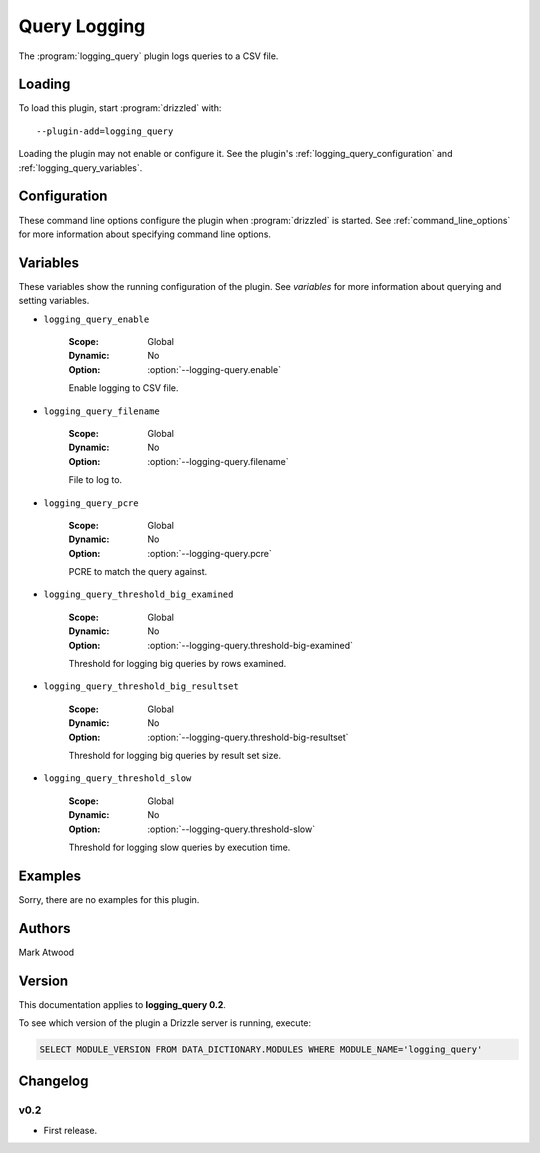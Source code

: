 Query Logging
=============

The :program:`logging_query` plugin logs queries to a CSV file.

.. _logging_query_loading:

Loading
-------

To load this plugin, start :program:`drizzled` with::

   --plugin-add=logging_query

Loading the plugin may not enable or configure it.  See the plugin's
:ref:`logging_query_configuration` and :ref:`logging_query_variables`.

.. seealso:: :ref:`drizzled_plugin_options` for more information about adding and removing plugins.

.. _logging_query_configuration:

Configuration
-------------

These command line options configure the plugin when :program:`drizzled`
is started.  See :ref:`command_line_options` for more information about specifying
command line options.

.. program:: drizzled

.. option:: --logging-query.enable 

   :Default: false
   :Variable: :ref:`logging_query_enable <logging_query_enable>`

   Enable logging to CSV file.

.. option:: --logging-query.filename 

   :Default: 
   :Variable: :ref:`logging_query_filename <logging_query_filename>`

   File to log to.

.. option:: --logging-query.pcre ARG

   :Default: 
   :Variable: :ref:`logging_query_pcre <logging_query_pcre>`

   PCRE to match the query against.

.. option:: --logging-query.threshold-big-examined 

   :Default: 0
   :Variable: :ref:`logging_query_threshold_big_examined <logging_query_threshold_big_examined>`

   Threshold for logging big queries by rows examined.

.. option:: --logging-query.threshold-big-resultset 

   :Default: 0
   :Variable: :ref:`logging_query_threshold_big_resultset <logging_query_threshold_big_resultset>`

   Threshold for logging big queries by result set size.

.. option:: --logging-query.threshold-slow 

   :Default: 0
   :Variable: :ref:`logging_query_threshold_slow <logging_query_threshold_slow>`

   Threshold for logging slow queries by execution time.

.. _logging_query_variables:

Variables
---------

These variables show the running configuration of the plugin.
See `variables` for more information about querying and setting variables.

.. _logging_query_enable:

* ``logging_query_enable``

   :Scope: Global
   :Dynamic: No
   :Option: :option:`--logging-query.enable`

   Enable logging to CSV file.

.. _logging_query_filename:

* ``logging_query_filename``

   :Scope: Global
   :Dynamic: No
   :Option: :option:`--logging-query.filename`

   File to log to.

.. _logging_query_pcre:

* ``logging_query_pcre``

   :Scope: Global
   :Dynamic: No
   :Option: :option:`--logging-query.pcre`

   PCRE to match the query against.

.. _logging_query_threshold_big_examined:

* ``logging_query_threshold_big_examined``

   :Scope: Global
   :Dynamic: No
   :Option: :option:`--logging-query.threshold-big-examined`

   Threshold for logging big queries by rows examined.

.. _logging_query_threshold_big_resultset:

* ``logging_query_threshold_big_resultset``

   :Scope: Global
   :Dynamic: No
   :Option: :option:`--logging-query.threshold-big-resultset`

   Threshold for logging big queries by result set size.

.. _logging_query_threshold_slow:

* ``logging_query_threshold_slow``

   :Scope: Global
   :Dynamic: No
   :Option: :option:`--logging-query.threshold-slow`

   Threshold for logging slow queries by execution time.

.. _logging_query_examples:

Examples
--------

Sorry, there are no examples for this plugin.

.. _logging_query_authors:

Authors
-------

Mark Atwood

.. _logging_query_version:

Version
-------

This documentation applies to **logging_query 0.2**.

To see which version of the plugin a Drizzle server is running, execute:

.. code-block:: mysql

   SELECT MODULE_VERSION FROM DATA_DICTIONARY.MODULES WHERE MODULE_NAME='logging_query'

Changelog
---------

v0.2
^^^^
* First release.
